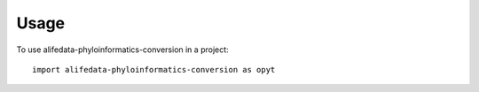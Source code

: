 =====
Usage
=====

To use alifedata-phyloinformatics-conversion in a project::

    import alifedata-phyloinformatics-conversion as opyt
